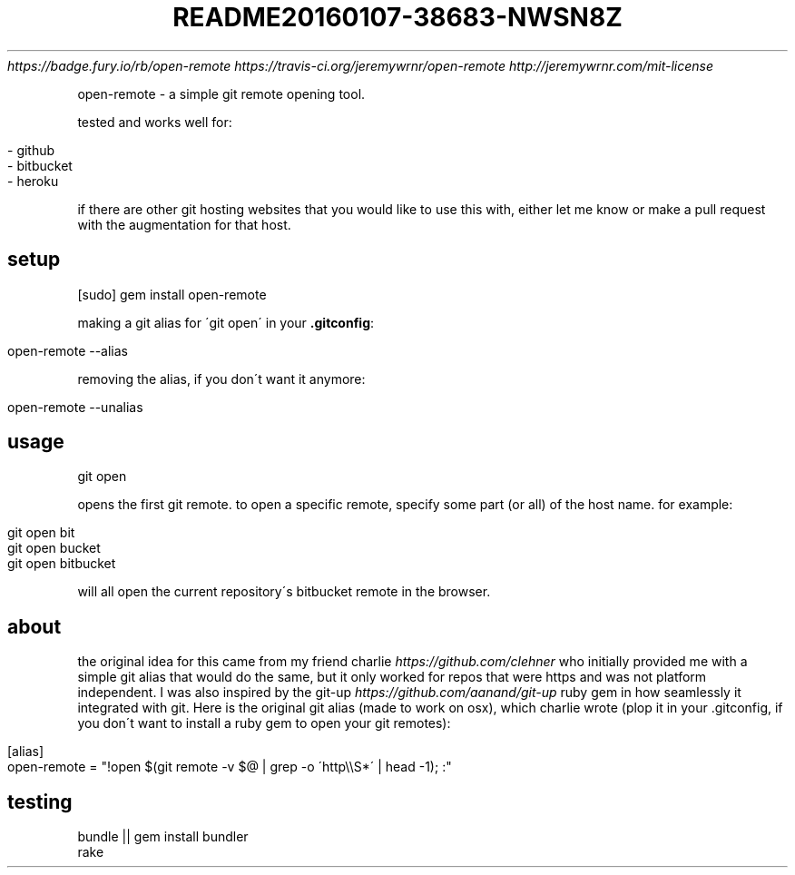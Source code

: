 .\" generated with Ronn/v0.7.3
.\" http://github.com/rtomayko/ronn/tree/0.7.3
.
.TH "README20160107\-38683\-NWSN8Z" "" "January 2016" "" ""
 \fIhttps://badge\.fury\.io/rb/open\-remote\fR  \fIhttps://travis\-ci\.org/jeremywrnr/open\-remote\fR  \fIhttp://jeremywrnr\.com/mit\-license\fR
.
.P
open\-remote \- a simple git remote opening tool\.
.
.P
tested and works well for:
.
.IP "" 4
.
.nf

\- github
\- bitbucket
\- heroku
.
.fi
.
.IP "" 0
.
.P
if there are other git hosting websites that you would like to use this with, either let me know or make a pull request with the augmentation for that host\.
.
.SH "setup"
.
.nf

[sudo] gem install open\-remote
.
.fi
.
.P
making a git alias for \'git open\' in your \fB\.gitconfig\fR:
.
.IP "" 4
.
.nf

open\-remote \-\-alias
.
.fi
.
.IP "" 0
.
.P
removing the alias, if you don\'t want it anymore:
.
.IP "" 4
.
.nf

open\-remote \-\-unalias
.
.fi
.
.IP "" 0
.
.SH "usage"
.
.nf

git open
.
.fi
.
.P
opens the first git remote\. to open a specific remote, specify some part (or all) of the host name\. for example:
.
.IP "" 4
.
.nf

git open bit
git open bucket
git open bitbucket
.
.fi
.
.IP "" 0
.
.P
will all open the current repository\'s bitbucket remote in the browser\.
.
.SH "about"
the original idea for this came from my friend charlie \fIhttps://github\.com/clehner\fR who initially provided me with a simple git alias that would do the same, but it only worked for repos that were https and was not platform independent\. I was also inspired by the git\-up \fIhttps://github\.com/aanand/git\-up\fR ruby gem in how seamlessly it integrated with git\. Here is the original git alias (made to work on osx), which charlie wrote (plop it in your \.gitconfig, if you don\'t want to install a ruby gem to open your git remotes):
.
.IP "" 4
.
.nf

[alias]
    open\-remote = "!open $(git remote \-v $@ | grep \-o \'http\e\eS*\' | head \-1); :"
.
.fi
.
.IP "" 0
.
.SH "testing"
.
.nf

bundle || gem install bundler
rake
.
.fi


